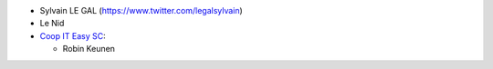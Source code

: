 * Sylvain LE GAL (https://www.twitter.com/legalsylvain)
* Le Nid
* `Coop IT Easy SC <https://coopiteasy.be>`_:

  * Robin Keunen
